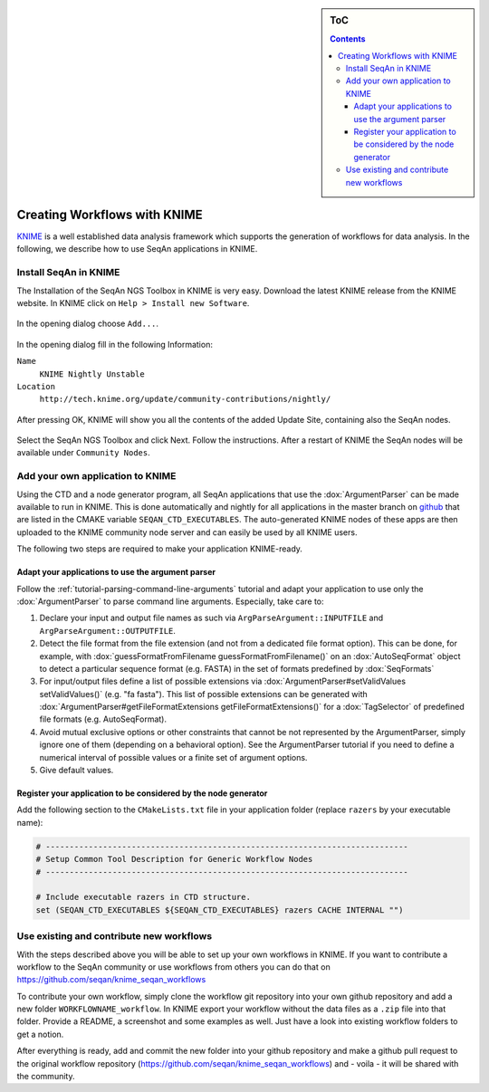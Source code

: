 .. sidebar:: ToC

   .. contents::


.. _how-to-use-seqan-nodes-in-knime:

Creating Workflows with KNIME
=============================

`KNIME <http://www.knime.org>`_ is a well established data analysis framework which supports the generation of workflows for data analysis.
In the following, we describe how to use SeqAn applications in KNIME.

Install SeqAn in KNIME
----------------------

The Installation of the SeqAn NGS Toolbox in KNIME is very easy.
Download the latest KNIME release from the KNIME website.
In KNIME click on ``Help > Install new Software``.

.. figure:: install-knime-1.png

In the opening dialog choose ``Add...``.

.. figure:: install-knime-2.png

In the opening dialog fill in the following Information:

``Name``
  ``KNIME Nightly Unstable``
``Location``
  ``http://tech.knime.org/update/community-contributions/nightly/``

.. figure:: install-knime-3.png

After pressing OK, KNIME will show you all the contents of the added Update Site, containing also the SeqAn nodes.

.. figure:: install-knime-4.png

Select the SeqAn NGS Toolbox and click Next.
Follow the instructions.
After a restart of KNIME the SeqAn nodes will be available under ``Community Nodes``.

Add your own application to KNIME
---------------------------------

Using the CTD and a node generator program, all SeqAn applications that use the :dox:`ArgumentParser` can be made available to run in KNIME.
This is done automatically and nightly for all applications in the master branch on `github <https://github.com/seqan/seqan/tree/master>`_ that are listed in the CMAKE variable ``SEQAN_CTD_EXECUTABLES``.
The auto-generated KNIME nodes of these apps are then uploaded to the KNIME community node server and can easily be used by all KNIME users.

The following two steps are required to make your application KNIME-ready.

Adapt your applications to use the argument parser
^^^^^^^^^^^^^^^^^^^^^^^^^^^^^^^^^^^^^^^^^^^^^^^^^^

Follow the :ref:`tutorial-parsing-command-line-arguments` tutorial and adapt your application to use only the :dox:`ArgumentParser` to parse command line arguments.
Especially, take care to:

#. Declare your input and output file names as such via ``ArgParseArgument::INPUTFILE`` and ``ArgParseArgument::OUTPUTFILE``.
#. Detect the file format from the file extension (and not from a dedicated file format option).
   This can be done, for example, with :dox:`guessFormatFromFilename guessFormatFromFilename()` on an :dox:`AutoSeqFormat` object to detect a particular sequence format (e.g. FASTA) in the set of formats predefined by :dox:`SeqFormats`
#. For input/output files define a list of possible extensions via :dox:`ArgumentParser#setValidValues setValidValues()` (e.g. "fa fasta"). This list of possible extensions can be generated with :dox:`ArgumentParser#getFileFormatExtensions getFileFormatExtensions()` for a :dox:`TagSelector` of predefined file formats (e.g. AutoSeqFormat).
#. Avoid mutual exclusive options or other constraints that cannot be not represented by the ArgumentParser, simply ignore one of them (depending on a behavioral option).
   See the ArgumentParser tutorial if you need to define a numerical interval of possible values or a finite set of argument options.
#. Give default values.

Register your application to be considered by the node generator
^^^^^^^^^^^^^^^^^^^^^^^^^^^^^^^^^^^^^^^^^^^^^^^^^^^^^^^^^^^^^^^^

Add the following section to the ``CMakeLists.txt`` file in your application folder (replace ``razers`` by your executable name):

.. code-block:: cmake

    # ----------------------------------------------------------------------------
    # Setup Common Tool Description for Generic Workflow Nodes
    # ----------------------------------------------------------------------------

    # Include executable razers in CTD structure.
    set (SEQAN_CTD_EXECUTABLES ${SEQAN_CTD_EXECUTABLES} razers CACHE INTERNAL "")

Use existing and contribute new workflows
-----------------------------------------

With the steps described above you will be able to set up your own workflows in KNIME.
If you want to contribute a workflow to the SeqAn community or use workflows from others you can do that on
https://github.com/seqan/knime_seqan_workflows

To contribute your own workflow, simply clone the workflow git repository into your own github repository and add a new folder ``WORKFLOWNAME_workflow``.
In KNIME export your workflow without the data files as a ``.zip`` file into that folder.
Provide a README, a screenshot and some examples as well.
Just have a look into existing workflow folders to get a notion.

After everything is ready, add and commit the new folder into your github repository and make a github pull request to the original workflow repository (https://github.com/seqan/knime\_seqan\_workflows) and - voila - it will be shared with the community.
